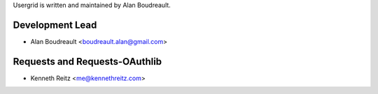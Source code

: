 Usergrid is written and maintained by Alan Boudreault.

Development Lead
````````````````

- Alan Boudreault <boudreault.alan@gmail.com>

Requests and Requests-OAuthlib
``````````````````````````````

- Kenneth Reitz <me@kennethreitz.com>
